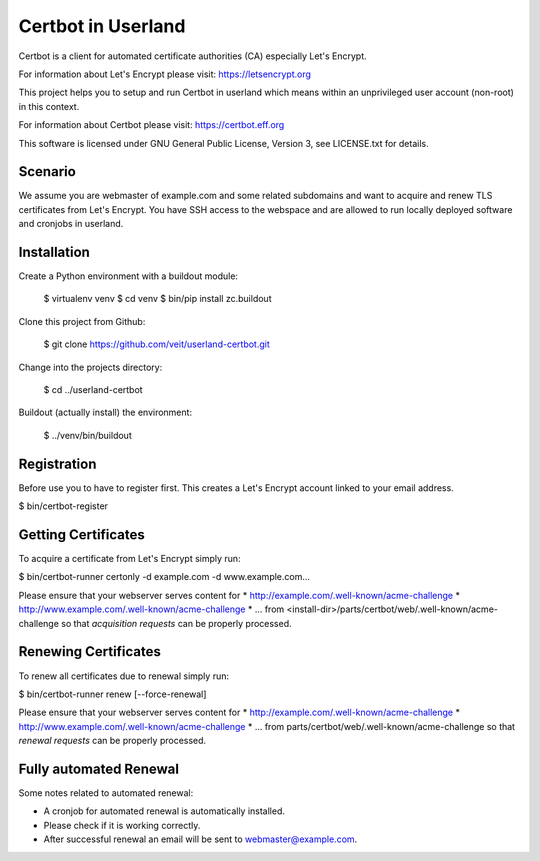 ===================
Certbot in Userland
===================

Certbot is a client for automated certificate authorities (CA)
especially Let's Encrypt.

For information about Let's Encrypt please visit: https://letsencrypt.org

This project helps you to setup and run Certbot in userland
which means within an unprivileged user account (non-root) in this context.

For information about Certbot please visit: https://certbot.eff.org

This software is licensed under GNU General Public License, Version 3,
see LICENSE.txt for details.


Scenario
========

We assume you are webmaster of example.com and some related subdomains
and want to acquire and renew TLS certificates from Let's Encrypt.
You have SSH access to the webspace and are allowed to run locally
deployed software and cronjobs in userland.


Installation
============

Create a Python environment with a buildout module:

    $ virtualenv venv
    $ cd venv
    $ bin/pip install zc.buildout

Clone this project from Github:

    $ git clone https://github.com/veit/userland-certbot.git

Change into the projects directory:

    $ cd ../userland-certbot

Buildout (actually install) the environment:

    $ ../venv/bin/buildout


Registration
============

Before use you to have to register first. 
This creates a Let's Encrypt account linked to your email address.

$ bin/certbot-register


Getting Certificates
====================

To acquire a certificate from Let's Encrypt simply run:

$ bin/certbot-runner certonly -d example.com -d www.example.com...

Please ensure that your webserver serves content for
* http://example.com/.well-known/acme-challenge
* http://www.example.com/.well-known/acme-challenge
* ...
from <install-dir>/parts/certbot/web/.well-known/acme-challenge
so that *acquisition requests* can be properly processed.


Renewing Certificates
=====================

To renew all certificates due to renewal simply run:

$ bin/certbot-runner renew [--force-renewal]

Please ensure that your webserver serves content for
* http://example.com/.well-known/acme-challenge
* http://www.example.com/.well-known/acme-challenge
* ...
from parts/certbot/web/.well-known/acme-challenge
so that *renewal requests* can be properly processed.


Fully automated Renewal
=======================

Some notes related to automated renewal:

* A cronjob for automated renewal is automatically installed.
* Please check if it is working correctly.
* After successful renewal an email will be sent to webmaster@example.com.
